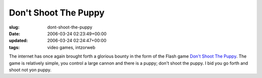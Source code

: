Don't Shoot The Puppy
=====================

:slug: dont-shoot-the-puppy
:date: 2006-03-24 02:23:49+00:00
:updated: 2006-03-24 02:24:47+00:00
:tags: video games, intzorweb

The internet has once again brought forth a glorious bounty in the form
of the Flash game
`Don't Shoot The Puppy <http://www.rrrrthats5rs.com/games/dont-shoot-the-puppy/>`__.
The game is relatively simple, you control a large cannon and there is a
puppy; don't shoot the puppy. I bid you go forth and shoot not yon
puppy.
